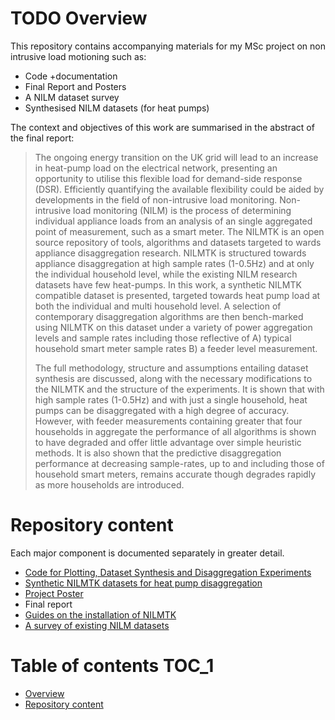 #+STARTUP: latexpreview
#+STARTUP:  overview
* TODO Overview
[[file:poster/figures/increasingAggLevels_poster.png]]

This repository contains accompanying materials for my MSc project on non intrusive load motioning such as:
- Code +documentation
- Final Report and Posters
- A NILM dataset survey
- Synthesised NILM datasets (for heat pumps)

The context and objectives of this work are summarised in the abstract of the final report:
#+begin_quote
The ongoing energy transition on the UK grid will lead to an increase in heat-pump load on the electrical network, presenting an opportunity to utilise this flexible load for demand-side response (DSR). Efficiently quantifying the available flexibility could be aided by developments in the field of non-intrusive load monitoring. Non-intrusive load monitoring (NILM) is the process of determining individual appliance loads from an analysis of an single aggregated point of measurement, such as a smart meter. The NILMTK is an open source repository of tools, algorithms and datasets targeted to wards appliance disaggregation research. NILMTK is structured towards appliance disaggregation at high sample rates (1-0.5Hz) and at only the individual household level, while the existing NILM research datasets have few heat-pumps. In this work, a synthetic NILMTK compatible dataset is presented, targeted towards heat pump load at both the individual and multi household level. A selection of contemporary disaggregation algorithms are then bench-marked using NILMTK on this dataset under a variety of power aggregation levels and sample rates including those reflective of A) typical household smart meter sample rates B) a feeder level measurement.

The full methodology, structure and assumptions entailing dataset synthesis are discussed, along with the necessary modifications to the NILMTK and the structure of the experiments. It is shown that with high sample rates (1-0.5Hz) and with just a single household, heat pumps can be disaggregated with a high degree of accuracy. However, with feeder measurements containing greater that four households in aggregate the performance of all algorithms is shown to have degraded and offer little advantage over simple heuristic methods. It is also shown that the predictive disaggregation performance at decreasing sample-rates, up to and including those of household smart meters, remains accurate though degrades rapidly as more households are introduced.
#+end_quote


* Repository content
Each major component is documented separately in greater detail.
- [[file:thesis_tools/readme.org][Code for Plotting, Dataset Synthesis and Disaggregation Experiments]]
- [[file:data/readme.org][Synthetic NILMTK datasets for heat pump disaggregation]]
- [[file:poster/Benjamin_Frazer-MSc_Project_Poster.pdf][Project Poster]]
- Final report
- [[file:guides/nilmtk_install_guide.org][Guides on the installation of NILMTK]]
- [[file:NILM_Dataset_Survey/NILM_Dataset_Survey.org][A survey of existing NILM datasets]]

* Table of contents :TOC_1:
- [[#overview][Overview]]
- [[#repository-content][Repository content]]
